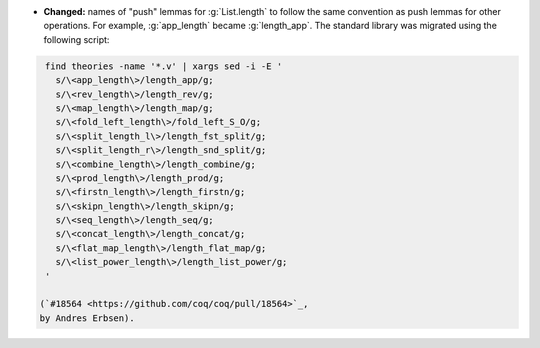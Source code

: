 - **Changed:** names of "push" lemmas for :g:`List.length` to follow the same
  convention as push lemmas for other operations. For example, :g:`app_length`
  became :g:`length_app`. The standard library was migrated using the following
  script:

.. code-block:: sh

   find theories -name '*.v' | xargs sed -i -E '
     s/\<app_length\>/length_app/g;
     s/\<rev_length\>/length_rev/g;
     s/\<map_length\>/length_map/g;
     s/\<fold_left_length\>/fold_left_S_O/g;
     s/\<split_length_l\>/length_fst_split/g;
     s/\<split_length_r\>/length_snd_split/g;
     s/\<combine_length\>/length_combine/g;
     s/\<prod_length\>/length_prod/g;
     s/\<firstn_length\>/length_firstn/g;
     s/\<skipn_length\>/length_skipn/g;
     s/\<seq_length\>/length_seq/g;
     s/\<concat_length\>/length_concat/g;
     s/\<flat_map_length\>/length_flat_map/g;
     s/\<list_power_length\>/length_list_power/g;
   '

  (`#18564 <https://github.com/coq/coq/pull/18564>`_,
  by Andres Erbsen).
